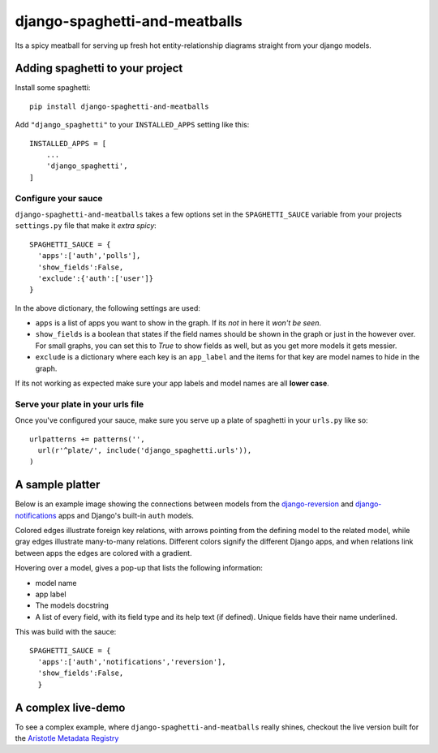 django-spaghetti-and-meatballs
==============================

|docs| |travis| |code-climate| |coveralls|

Its a spicy meatball for serving up fresh hot entity-relationship diagrams straight from your django models.


Adding spaghetti to your project
--------------------------------

Install some spaghetti::

  pip install django-spaghetti-and-meatballs

Add ``"django_spaghetti"`` to your ``INSTALLED_APPS`` setting like this::

  INSTALLED_APPS = [
      ...
      'django_spaghetti',
  ]

Configure your sauce
++++++++++++++++++++

``django-spaghetti-and-meatballs`` takes a few options set in the ``SPAGHETTI_SAUCE``
variable from your projects ``settings.py`` file that make it `extra spicy`::

  SPAGHETTI_SAUCE = {
    'apps':['auth','polls'],
    'show_fields':False,
    'exclude':{'auth':['user']}
  }

In the above dictionary, the following settings are used:

* ``apps`` is a list of apps you want to show in the graph. If its `not` in here it `won't be seen`.
* ``show_fields`` is a boolean that states if the field names should be shown in the graph or just in the however over. For small graphs, you can set this to `True` to show fields as well, but as you get more models it gets messier.
* ``exclude`` is a dictionary where each key is an ``app_label`` and the items for that key are model names to hide in the graph. 

If its not working as expected make sure your app labels and model names are all **lower case**.


Serve your plate in your urls file
++++++++++++++++++++++++++++++++++

Once you've configured your sauce, make sure you serve up a plate of spaghetti in your ``urls.py`` like so::

    urlpatterns += patterns('',
      url(r'^plate/', include('django_spaghetti.urls')),
    )

A sample platter
----------------

Below is an example image showing the connections between models from the 
`django-reversion <https://github.com/etianen/django-reversion>`_ and 
`django-notifications <https://github.com/django-notifications/django-notifications>`_ 
apps and Django's built-in ``auth`` models.

Colored edges illustrate foreign key relations, with arrows pointing from the defining 
model to the related model, while gray edges illustrate many-to-many relations. 
Different colors signify the different Django apps, and when relations link between 
apps the edges are colored with a gradient.

.. image:: https://cloud.githubusercontent.com/assets/2173174/9053053/a45e185c-3ab2-11e5-9ea0-89dafb7ac274.png

Hovering over a model, gives a pop-up that lists the following information:

* model name
* app label
* The models docstring
* A list of every field, with its field type and its help text (if defined). Unique fields have their name underlined.

This was build with the sauce::

  SPAGHETTI_SAUCE = {
    'apps':['auth','notifications','reversion'],
    'show_fields':False,
    }

A complex live-demo
-------------------

To see a complex example, where ``django-spaghetti-and-meatballs`` really shines,
checkout the live version built for the `Aristotle Metadata Registry <http://registry.aristotlemetadata.com/labs/plate/>`_

.. |docs| image:: https://readthedocs.org/projects/django-spaghetti-and-meatballs/badge/?version=latest
    :target: https://http://django-spaghetti-and-meatballs.readthedocs.io/en/latest/
    :alt: Documentation Status

.. |code-climate| image:: https://codeclimate.com/github/LegoStormtroopr/django-spaghetti-and-meatballs/badges/gpa.svg
   :target: https://codeclimate.com/github/LegoStormtroopr/django-spaghetti-and-meatballs
   :alt: Code Climate

.. |coveralls| image:: https://coveralls.io/repos/LegoStormtroopr/django-spaghetti-and-meatballs/badge.svg?branch=master&service=github
   :target: https://coveralls.io/github/LegoStormtroopr/django-spaghetti-and-meatballs?branch=master

.. |travis| image:: https://travis-ci.org/LegoStormtroopr/django-spaghetti-and-meatballs.svg?branch=master
    :target: https://travis-ci.org/LegoStormtroopr/django-spaghetti-and-meatballs

